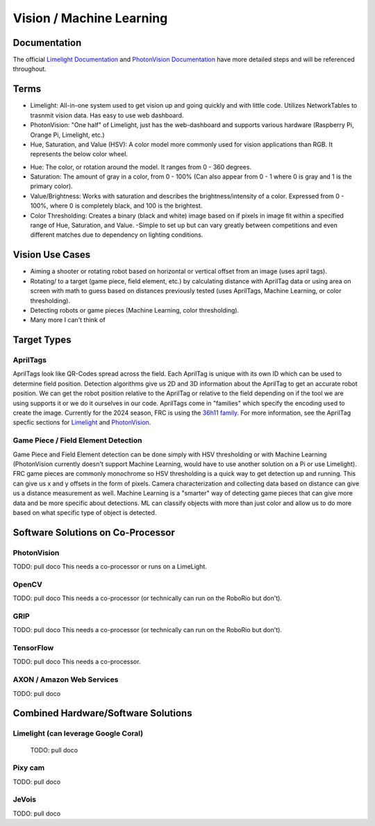 =========================
Vision / Machine Learning
=========================

Documentation
========================
The official `Limelight Documentation <https://docs.limelightvision.io/docs/docs-limelight/getting-started/summary/>`_ and `PhotonVision Documentation <https://docs.photonvision.org/en/latest/>`_ have more detailed steps and will be referenced throughout.


Terms
=========================

* Limelight: All-in-one system used to get vision up and going quickly and with little code.  Utilizes NetworkTables to trasnmit vision data.  Has easy to use web dashboard.

* PhotonVision: "One half" of Limelight, just has the web-dashboard and supports various hardware (Raspberry Pi, Orange Pi, Limelight, etc.)

* Hue, Saturation, and Value (HSV): A color model more commonly used for vision applications than RGB.  It represents the below color wheel.

.. image:: images/HSVmodel.png
  :width: 2048
  :height: 1536
  :scale: 10

* Hue: The color, or rotation around the model.  It ranges from 0 - 360 degrees.

* Saturation: The amount of gray in a color, from 0 - 100% (Can also appear from 0 - 1 where 0 is gray and 1 is the primary color).

* Value/Brightness: Works with saturation and describes the brightness/intensity of a color.  Expressed from 0 - 100%, where 0 is completely black, and 100 is the brightest.

* Color Thresholding: Creates a binary (black and white) image based on if pixels in image fit within a specified range of Hue, Saturation, and Value.
  -Simple to set up but can vary greatly between competitions and even different matches due to dependency on lighting conditions.


Vision Use Cases
=========================
* Aiming a shooter or rotating robot based on horizontal or vertical offset from an image (uses april tags).
* Rotating/ to a target (game piece, field element, etc.) by calculating distance with AprilTag data or using area on screen with math to guess based on distances previously tested (uses AprilTags, Machine Learning, or color thresholding).
* Detecting robots or game pieces (Machine Learning, color thresholding).
* Many more I can't think of


Target Types
=========================

AprilTags
---------
AprilTags look like QR-Codes spread across the field.  
Each AprilTag is unique with its own ID which can be used to determine field position.  
Detection algorithms give us 2D and 3D information about the AprilTag to get an accurate robot position.  
We can get the robot position relative to the AprilTag or relative to the field depending on if the tool we are using supports it or we do it ourselves in our code.  
AprilTags come in "families" which specify the encoding used to create the image.  
Currently for the 2024 season, FRC is using the `36h11 family <https://firstfrc.blob.core.windows.net/frc2024/FieldAssets/Apriltag_Images_and_User_Guide.pdf>`_.
For more information, see the AprilTag specfic sections for `Limelight <docs/limelight:AprilTags>`_ and `PhotonVision <docs/photonvision:AprilTags>`_.

Game Piece / Field Element Detection
--------------------------------------
Game Piece and Field Element detection can be done simply with HSV thresholding or with Machine Learning (PhotonVision currently doesn't support Machine Learning, would have to use another solution on a Pi or use Limelight).
FRC game pieces are commonly monochrome so HSV thresholding is a quick way to get detection up and running.
This can give us x and y offsets in the form of pixels.  
Camera characterization and collecting data based on distance can give us a distance measurement as well.
Machine Learning is a "smarter" way of detecting game pieces that can give more data and be more specific about detections.
ML can classify objects with more than just color and allow us to do more based on what specific type of object is detected.



Software Solutions on Co-Processor
======================================

PhotonVision
-------------

TODO:  pull doco
This needs a co-processor or runs on a LimeLight.


OpenCV
--------

TODO: pull doco
This needs a co-processor (or technically can run on the RoboRio but don't).

GRIP
-------

TODO:  pull doco
This needs a co-processor (or technically can run on the RoboRio but don't).


TensorFlow
-----------

TODO:  pull doco
This needs a co-processor.

AXON / Amazon Web Services
---------------------------

TODO: pull doco 



Combined Hardware/Software Solutions
=====================================

Limelight (can leverage Google Coral) 
----------------------------------------

  TODO: pull doco


Pixy cam
----------

TODO: pull doco

JeVois 
-------------

TODO: pull doco
